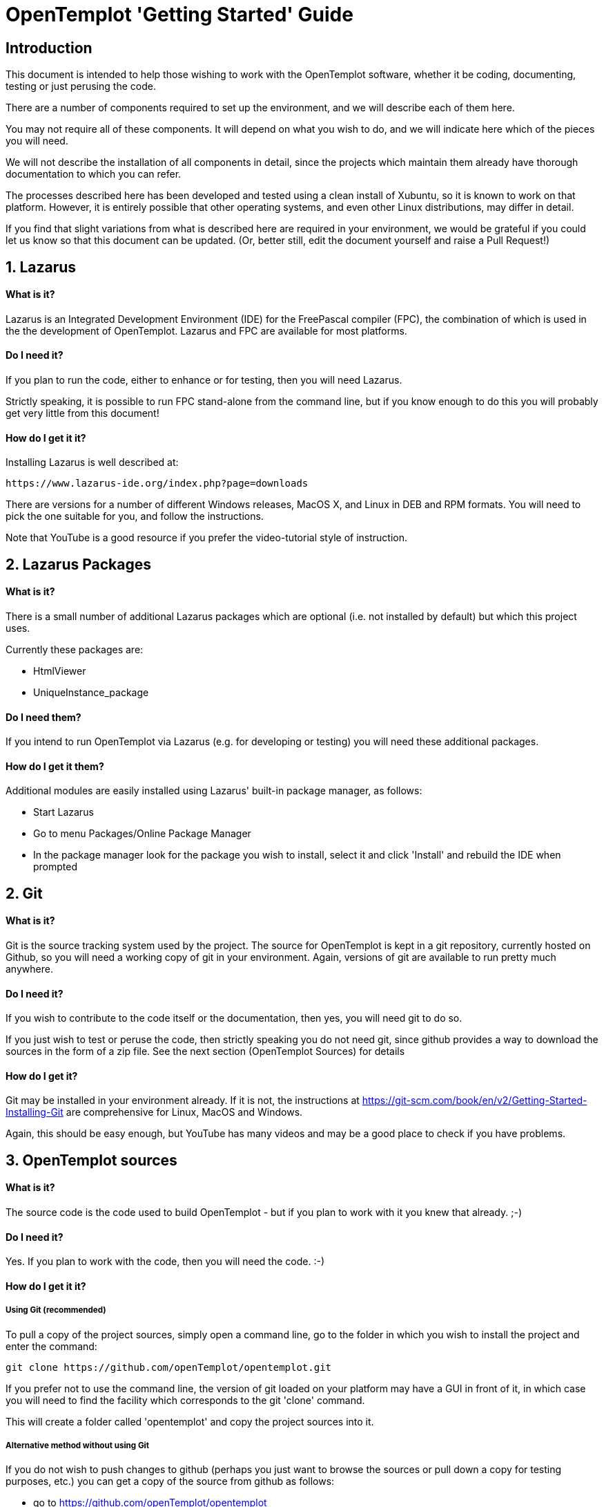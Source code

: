 = OpenTemplot 'Getting Started' Guide

== Introduction

This document is intended to help those wishing to work with the OpenTemplot software, 
whether it be coding, documenting, testing or just perusing the code.

There are a number of components required to set up the environment, and we will describe 
each of them here. 

You may not require all of these components. It will depend on what you wish to do, and we will
indicate here which of the pieces you will need.

We will not describe the installation of all components in detail, since the projects which 
maintain them already have thorough documentation to which you can refer.

The processes described here has been developed and tested using a clean install of Xubuntu, 
so it is known to work on that platform. However, it is entirely possible that
other operating systems, and even other Linux distributions, may differ in detail.

If you find that slight variations from what is described here are required in your environment,
we would be grateful if you could let us know so that this document can be updated. 
(Or, better still, edit the document yourself and raise a Pull Request!)


== 1. Lazarus
==== What is it?

Lazarus is an Integrated Development Environment (IDE) for the FreePascal compiler (FPC), 
the combination of which is used in the the development of OpenTemplot. 
Lazarus and FPC are available for most platforms.

==== Do I need it?

If you plan to run the code, either to enhance or for testing, then you will need Lazarus.

Strictly speaking, it is possible to run FPC stand-alone from the command line, but if 
you know enough to do this you will probably get very little from this document!

==== How do I get it it?
Installing Lazarus is well described at:

    https://www.lazarus-ide.org/index.php?page=downloads

There are versions for a number of different Windows releases, MacOS X, and Linux in DEB and RPM formats.
You will need to pick the one suitable for you, and follow the instructions.

Note that YouTube is a good resource if you prefer the video-tutorial style of instruction.

== 2. Lazarus Packages
==== What is it?
There is a small number of additional Lazarus packages which are optional (i.e. not installed by default)
 but which this project uses. 

Currently these packages are:

* HtmlViewer

* UniqueInstance_package

==== Do I need them?
If you intend to run OpenTemplot via Lazarus (e.g. for developing or testing) you will need these additional packages.

==== How do I get it them?
Additional modules are easily installed using Lazarus' built-in package manager, as follows:

** Start Lazarus
** Go to menu Packages/Online Package Manager
** In the package manager look for the package you wish to install, select it and click 'Install'
and rebuild the IDE when prompted

== 2. Git
==== What is it?

Git is the source tracking system used by the project. The source for OpenTemplot
is kept in a git repository, currently hosted on Github, so you will need a working copy
of git in your environment. Again, versions of git are available to run pretty much anywhere.

==== Do I need it?
If you wish to contribute to the code itself or the documentation, then yes, you will need git to do so.

If you just wish to test or peruse the code, then strictly speaking you do not need git, 
since github provides a way to download the sources in the form of a zip file. 
See the next section (OpenTemplot Sources) for details 

==== How do I get it?
Git may be installed in your environment already. If it is not, the instructions at
https://git-scm.com/book/en/v2/Getting-Started-Installing-Git are comprehensive
for Linux, MacOS and Windows.

Again, this should be easy enough, but YouTube has many videos and may be
a good place to check if you have problems.

== 3. OpenTemplot sources
==== What is it?
The source code is the code used to build OpenTemplot - but if you plan to work with it you knew that already. ;-) 

==== Do I need it?

Yes. If you plan to work with the code, then you will need the code. :-)

==== How do I get it it?

===== Using Git (recommended)
To pull a copy of the project sources, simply open a command line,
go to the folder in which you wish to install the project and enter the command:

    git clone https://github.com/openTemplot/opentemplot.git

If you prefer not to use the command line, the version of git loaded on your platform
may have a GUI in front of it, in which case you will need to find the facility which
corresponds to the git 'clone' command.

This will create a folder called 'opentemplot' and copy the project sources into it.

===== Alternative method without using Git
If you do not wish to push changes to github (perhaps you just want to browse the sources
or pull down a copy for testing purposes, etc.) you can get a copy of the source from github
 as follows:

* go to https://github.com/openTemplot/opentemplot
* click on the green 'Code' button
* click on 'Download ZIP

This will allow you to download a normal zip archive which contains all the project sources
This zip file can then be unzipped in the usual way in a location of your choosing.

== 4. jcfsetting.cfg
==== What is it?
jcfsetting.cfg is a file which holds the standard code formatting settings for the project.
If you intend to submit code changes they should be formatted as per these settings.

==== Do I need it?
You will need it if you plan to submit code changes.

==== How do I get it it?
Actually, if you have copied the sources you have it already. 
It is in the root directory of the project called OT-jcfsettings.cfg.

However, you need to copy this into the appropriate Lazarus directory, which may vary from system to system.

To find the correct directory for your system,

** Start Lazarus
** Go to menu Source/JEDI Code Format/Format Settings
** Note the current value of 'Settings File Is:'

This shows the directory as well as the file name. Copy the OT-jcfsettings.cfg file mentioned
above to this directory. You can either rename it to replace the current file,
or (probably better) copy it under its OT-jcf..... name and change Lazarus to make use of it.


== 4. pasdoc
==== What is it?
PasDoc is a utility which extracts documentation from within pascal source code, 
and is a standard tool of the OpenTemplot project

The root directory of the project contains a script (gendocs) which will run the pasdoc utility 
with appropriate parameters.

==== Do I need it?
If you plan to develop enhancements to the project you will need this for your own documentation and that of others.

==== How do I get it it?
PasDoc may be downloaded from https://pasdoc.github.io/


== 4. asciidoctor
==== What is it?
The OpenTemplot documentation not embedded in the source is written in a format known as 'asciidoc'. 
Files have an '.adoc' suffix.

Asciidoctor provides for the generation of documentation in pdf, html and a number of other formats
from the same adoc sources.

==== Do I need it?
If you intend to write documentation you will need asciidoctor.

==== How do I get it it?
asciidoctor is written in ruby, so you will need the ruby language installed as a prerequisite.

Ruby is available for virtually all platforms and its installation is well documented on 
the ruby web site (https://www.ruby-lang.org/en/downloads/)

Once ruby is installed, asciidoctor may be installed as a ruby 'gem'. 
A link is given on the asciidoctor home page (https://asciidoctor.org/)


== Next Steps

If you have installed all the neccessary components, you should now be able to run OpenTemplot by

* starting Lazarus, 
* opening the menu File/Open... 
* navigating to the opentemplot directory 
* opening "opentemplot.lpi", and 
* running OpenTemplot via either menu run/run or by pressing F9.
